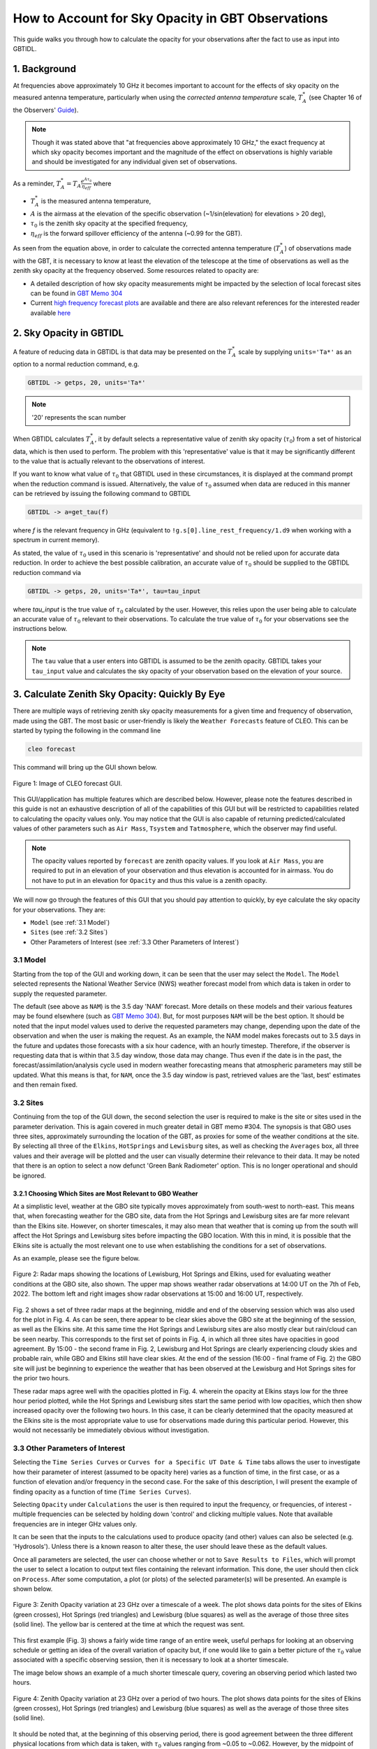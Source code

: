 ##################################################
How to Account for Sky Opacity in GBT Observations
##################################################
This guide walks you through how to calculate the opacity for your observations after the fact to use as input into GBTIDL.

1. Background
=============
At frequencies above approximately 10 GHz it becomes important to account for the effects of sky opacity on the measured antenna temperature, particularly when using the `corrected antenna temperature` scale, :math:`T_A^*` (see Chapter 16 of the Observers' `Guide <https://www.gb.nrao.edu/scienceDocs/GBTog.pdf>`_). 

.. note::

	Though it was stated above that "at frequencies above approximately 10 GHz," the exact frequency at which sky opacity becomes important and the magnitude of the effect on observations is highly variable and should be investigated for any individual given set of observations.

As a reminder, :math:`T_A^* = T_A\frac{e^{A\tau_0}}{\eta_{eff}}`
where 

- :math:`T_A^*` is the measured antenna temperature, 
- :math:`A` is the airmass at the elevation of the specific observation (~1/sin(elevation) for elevations > 20 deg), 
- :math:`\tau_0` is the zenith sky opacity at the specified frequency,
- :math:`\eta_{eff}` is the forward spillover efficiency of the antenna (~0.99 for the GBT).

As seen from the equation above, in order to calculate the corrected antenna temperature (:math:`T_A^*`) of observations made with the GBT, it is necessary to know at least the elevation of the telescope at the time of observations as well as the zenith sky opacity at the frequency observed. Some resources related to opacity are:

- A detailed description of how sky opacity measurements might be impacted by the selection of local forecast sites can be found in `GBT Memo 304 <https://library.nrao.edu/public/memos/gbt/GBT_304.pdf>`_
- Current `high frequency forecast plots <https://www.gb.nrao.edu/CLEO/Weather/AllOverviews.html>`_  are available and there are also relevant references for the interested reader available `here <https://www.gb.nrao.edu/CLEO/Weather/>`_

2. Sky Opacity in GBTIDL
========================
A feature of reducing data in GBTIDL is that data may be presented on the :math:`T_A^*` scale by supplying ``units='Ta*'`` as an option to a normal reduction command, e.g.

.. code-block:: text
    
    GBTIDL -> getps, 20, units='Ta*'

.. note::

	'20' represents the scan number

When GBTIDL calculates :math:`T_A^*`, it by default selects a representative value of zenith sky opacity (:math:`\tau_0`) from a set of historical data, which is then used to perform. The problem with this 'representative' value is that it may be significantly different to the value that is actually relevant to the observations of interest. 

If you want to know what value of :math:`\tau_0` that GBTIDL used in these circumstances, it is displayed at the command prompt when the reduction command is issued. Alternatively, the value of :math:`\tau_0` assumed when data are reduced in this manner can be retrieved by issuing the following command to GBTIDL

.. code-block:: text
    
    GBTIDL -> a=get_tau(f)

where `f` is the relevant frequency in GHz (equivalent to ``!g.s[0].line_rest_frequency/1.d9`` when working with a spectrum in current memory).

As stated, the value of :math:`\tau_0` used in this scenario is 'representative' and should not be relied upon for accurate data reduction. In order to achieve the best possible calibration, an accurate value of :math:`\tau_0` should be supplied to the GBTIDL reduction command via

.. code-block:: text
    
    GBTIDL -> getps, 20, units='Ta*', tau=tau_input

where `tau_input` is the true value of :math:`\tau_0` calculated by the user. However, this relies upon the user being able to calculate an accurate value of :math:`\tau_0` relevant to their observations. To calculate the true value of :math:`\tau_0` for your observations see the instructions below.

.. note::

	The ``tau`` value that a user enters into GBTIDL is assumed to be the zenith opacity. GBTIDL takes your ``tau_input`` value and calculates the sky opacity of your observation based on the elevation of your source.

3. Calculate Zenith Sky Opacity: Quickly By Eye
===============================================
There are multiple ways of retrieving zenith sky opacity measurements for a given time and frequency of observation, made using the GBT. The most basic or user-friendly is likely the ``Weather Forecasts`` feature of CLEO. This can be started by typing the following in the command line

.. code-block:: bash
 	
 	cleo forecast

This command will bring up the GUI shown below. 

.. _fig-forecast_gui:

.. figure:: images/opacity/cleo_forecast_gui.png
	:width: 50%
	:align: center

	Figure 1: Image of CLEO forecast GUI.

This GUI/application has multiple features which are described below. However, please note the features described in this guide is not an exhaustive description of all of the capabilities of this GUI but will be restricted to capabilities related to calculating the opacity values only. You may notice that the GUI is also capable of returning predicted/calculated values of other parameters such as ``Air Mass``, ``Tsystem`` and ``Tatmosphere``, which the observer may find useful.

.. note::

	The opacity values reported by ``forecast`` are zenith opacity values. If you look at ``Air Mass``, you are required to put in an elevation of your observation and thus elevation is accounted for in airmass. You do not have to put in an elevation for ``Opacity`` and thus this value is a zenith opacity.

We will now go through the features of this GUI that you should pay attention to quickly, by eye calculate the sky opacity for your observations. They are:

- ``Model`` (see :ref:`3.1 Model`)
- ``Sites`` (see :ref:`3.2 Sites`)
- Other Parameters of Interest (see :ref:`3.3 Other Parameters of Interest`)

3.1 Model
---------
Starting from the top of the GUI and working down, it can be seen that the user may select the ``Model``. The ``Model`` selected represents the National Weather Service (NWS) weather forecast model from which data is taken in order to supply the requested parameter. 

The default (see above as ``NAM``) is the 3.5 day 'NAM' forecast. More details on these models and their various features may be found elsewhere (such as `GBT Memo 304 <https://library.nrao.edu/public/memos/gbt/GBT_304.pdf>`_). But, for most purposes ``NAM`` will be the best option. It should be noted that the input model values used to derive the requested parameters may change, depending upon the date of the observation and when the user is making the request. As an example, the NAM model makes forecasts out to 3.5 days in the future and updates those forecasts with a six hour cadence, with an hourly timestep. Therefore, if the observer is requesting data that is within that 3.5 day window, those data may change. Thus even if the date is in the past, the forecast/assimilation/analysis cycle used in modern weather forecasting means that atmospheric parameters may still be updated.
What this means is that, for ``NAM``, once the 3.5 day window is past, retrieved values are the 'last, best' estimates and then remain fixed.

3.2 Sites
---------
Continuing from the top of the GUI down, the second selection the user is required to make is the site or sites used in the parameter derivation. This is again covered in much greater detail in GBT memo #304. The synopsis is that GBO uses three sites, approximately surrounding the location of the GBT, as proxies for some of the weather conditions at the site. By selecting all three of the ``Elkins``, ``HotSprings`` and ``Lewisburg`` sites, as well as checking the ``Averages`` box, all three values and their average will be plotted and the user can visually determine their relevance to their data. It may be noted that there is an option to select a now defunct 'Green Bank Radiometer' option. This is no longer operational and should be ignored.

3.2.1 Choosing Which Sites are Most Relevant to GBO Weather
^^^^^^^^^^^^^^^^^^^^^^^^^^^^^^^^^^^^^^^^^^^^^^^^^^^^^^^^^^^
At a simplistic level, weather at the GBO site typically moves approximately from south-west to north-east. This means that, when forecasting weather for the GBO site, data from the Hot Springs and Lewisburg sites are far more relevant than the Elkins site. However, on shorter timescales, it may also mean that weather that is coming up from the south will affect the Hot Springs and Lewisburg sites before impacting the GBO location. With this in mind, it is possible that the Elkins site is actually the most relevant one to use when establishing the conditions for a set of observations.

As an example, please see the figure below.

.. _fig-radar_maps:

.. figure:: images/opacity/radar_maps.png
	:align: center

	Figure 2: Radar maps showing the locations of Lewisburg, Hot Springs and Elkins, used for evaluating weather conditions at the GBO site, also shown. The upper map shows weather radar observations at 14:00 UT on the 7th of Feb, 2022. The bottom left and right images show radar observations at 15:00 and 16:00 UT, respectively. 

Fig. 2 shows a set of three radar maps at the beginning, middle and end of the observing session which was also used for the plot in Fig. 4. As can be seen, there appear to be clear skies above the GBO site at the beginning of the session, as well as the Elkins site. At this same time the Hot Springs and Lewisburg sites are also mostly clear but rain/cloud can be seen nearby. This corresponds to the first set of points in Fig. 4, in which all three sites have opacities in good agreement. By 15:00 - the second frame in Fig. 2, Lewisburg and Hot Springs are clearly experiencing cloudy skies and probable rain, while GBO and Elkins still have clear skies. At the end of the session (16:00 - final frame of Fig. 2) the GBO site will just be beginning to experience the weather that has been observed at the Lewisburg and Hot Springs sites for the prior two hours.

These radar maps agree well with the opacities plotted in Fig. 4. wherein the opacity at Elkins stays low for the three hour period plotted, while the Hot Springs and Lewisburg sites start the same period with low opacities, which then show increased opacity over the following two hours. In this case, it can be clearly determined that the opacity measured at the Elkins site is the most appropriate value to use for observations made during this particular period. However, this would not necessarily be immediately obvious without investigation.

3.3 Other Parameters of Interest
--------------------------------
Selecting the ``Time Series Curves`` or ``Curves for a Specific UT Date & Time`` tabs allows the user to investigate how their parameter of interest (assumed to be opacity here) varies as a function of time, in the first case, or as a function of elevation and/or frequency in the second case. For the sake of this description, I will present the example of finding opacity as a function of time (``Time Series Curves``).

Selecting ``Opacity`` under ``Calculations`` the user is then required to input the frequency, or frequencies, of interest - multiple frequencies can be selected by holding down 'control' and clicking multiple values. Note that available frequencies are in integer GHz values only.

It can be seen that the inputs to the calculations used to produce opacity (and other) values can also be selected (e.g. 'Hydrosols'). Unless there is a known reason to alter these, the user should leave these as the default values.

Once all parameters are selected, the user can choose whether or not to ``Save Results to Files``, which will prompt the user to select a location to output text files containing the relevant information. This done, the user should then click on ``Process``. After some computation, a plot (or plots) of the selected parameter(s) will be presented. An example is shown below.

.. _fig-zenith_opacity_week:

.. figure:: images/opacity/zenith_opacity_23GHz_week.png
	:width: 75%
	:align: center

	Figure 3: Zenith Opacity variation at 23 GHz over a timescale of a week. The plot shows data points for the sites of Elkins (green crosses), Hot Springs (red triangles) and Lewisburg (blue squares) as well as the average of those three sites (solid line). The yellow bar is centered at the time at which the request was sent.

This first example (Fig. 3) shows a fairly wide time range of an entire week, useful perhaps for looking at an observing schedule or getting an idea of the overall variation of opacity but, if one would like to gain a better picture of the :math:`\tau_0` value associated with a specific observing session, then it is necessary to look at a shorter timescale. 

The image below shows an example of a much shorter timescale query, covering an observing period which lasted two hours.

.. _fig-zenith_opacity_2hours:

.. figure:: images/opacity/zenith_opacity_23GHz_2hours.png
	:width: 75%
	:align: center

	Figure 4: Zenith Opacity variation at 23 GHz over a period of two hours. The plot shows data points for the sites of Elkins (green crosses), Hot Springs (red triangles) and Lewisburg (blue squares) as well as the average of those three sites (solid line).

It should be noted that, at the beginning of this observing period, there is good agreement between the three different physical locations from which data is taken, with :math:`\tau_0` values ranging from ~0.05 to ~0.062. However, by the midpoint of the period, there is a significant spread in :math:`\tau_0` values between the three. At this time, the site of Elkins shows a :math:`\tau_0` value of ~0.05, while the Hot Springs site shows a :math:`\tau_0` value of ~0.167. As can be seen, the two sites of Lewisburg (which shows a :math:`\tau_0` value of ~0.14) and Hot Springs are in reasonable agreement (< 20% error on their mean value), while the Elkins value shows a significant deviation from either of these sites. The default assumption in many cases (and for many GBO operations in general) is to take the averaged value of :math:`\tau_0` as the value supplied for data reduction. However, as can be seen in this particular case, that could lead to a potential over- or underestimate, depending on which site most closely resembles the conditions at the GBO site for the time of the observations. For this presented case, peak :math:`T_A^*` and spectral RMS values could vary by as much as ~15%, simply from poor selection of which site is used to represent weather conditions at the GBO site. See (:ref:`3.2.1 Choosing Which Sites are Most Relevant to GBO Weather`) for more information.


4. Calculate Zenith Sky Opacity: Retrieving More Granular Values of Zenith Opacity
==================================================================================
While the process described above for retrieving opacity values is clearly useful for a 'quick-look' determination of how variable the weather may have been locally for a given set of observations, it is also beneficial to obtain values of :math:`\tau_0` which are calculated with more precision than by integer GHz frequency and on an hourly basis. Additionally a user might want to have a more automatic way to calculate the zenith sky opacity values instead of doing it by eye (e.g., perhaps the user wants to create a pipeline that includes an automatic/non-GUI way to calculate the  zenith sky opacity values). A way to begin scripting the calculation of zenith sky opacity values is detailed below.

Once it has been determined which of the three physical sites (or average thereof) is most pertinent to the observations in question, a user may retrieve a wide range of weather parameters using the command line tool which the CLEO GUI is the frontend for using the following command

.. code-block:: bash
 	
 	/home/cleoversions/Cleo6.2/mainscreens/forecastsCmdLine.tcl

By supplying a ``-h`` flag to this tool (i.e. ``/home/cleoversions/Cleo6.2/mainscreens/forecastsCmdLine.tcl -h``) a detailed set of instructions can be retrieved. This is a very versatile tool, with a wide range of capabilities and applications. This document only addresses the usefulness of this tool as it applies to retrieving :math:`\tau_0` values for a given set of observations. The reader is urged to explore the ways in which the tool can be used and the options for the data that are returned.

As a basic example of the use of this tool, the opacities for the observing period examined above may be retrieved via the following command

.. code-block:: bash
 	
 	/home/cleoversions/Cleo6.2/mainscreens/forecastsCmdLine.tcl -model NAM -calculate OpacityTime -freqList 23.1 23.2 23.3 -startTime "02/07/2022 14:00:00" -stopTime "02/07/2022 16:00:00" -incrTime 1

This will create a directory in the location in which the user is working and return a set of files to that directory in which the requested data are recorded. A user can then use these files in a scriptable way for your specific needs (e.g., one can interpolate to one's exact time of observations). In this case, the files contain the opacities at the frequencies 23.1, 23.2 and 23.3 GHz and they were requested on an hourly timescale. It is not currently possible to retrieve opacities at a finer time resolution than one hour. However, it is possible to retrieve opacities at much finer frequency resolution than through using the GUI tool. Unless specified otherwise, this command will return values for each of the Lewisburg, Hot Springs and Elkins sites, as well as the average of all three.

.. todo::

	Possibly provide a script that uses this command line version of forecasts as an examplar way to script this process.